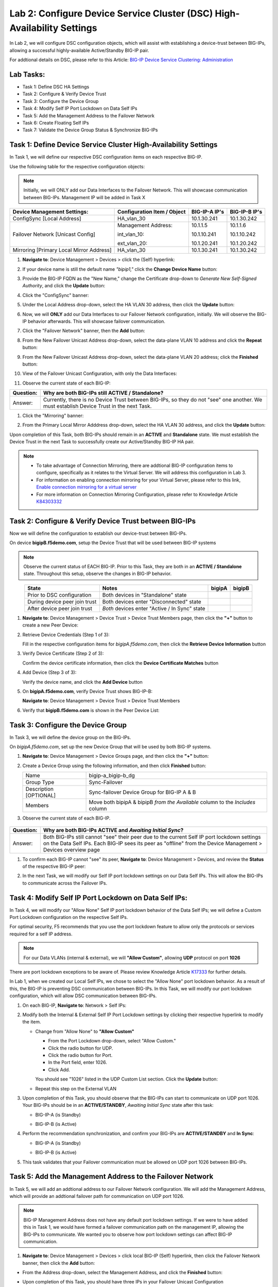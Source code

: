 Lab 2:  Configure Device Service Cluster (DSC) High-Availability Settings
-------------------------------------------------------------------------

In Lab 2, we will configure DSC configuration objects, which will assist with establishing a device-trust between BIG-IPs, allowing a successful highly-available Active/Standby BIG-IP pair.

For addtional details on DSC, please refer to this Article: `BIG-IP Device Service Clustering: Administration <https://techdocs.f5.com/en-us/bigip-14-1-0/big-ip-device-service-clustering-administration-14-1-0.html>`_

Lab Tasks:
==========

* Task 1: Define DSC HA Settings
* Task 2: Configure & Verify Device Trust
* Task 3: Configure the Device Group
* Task 4: Modify Self IP Port Lockdown on Data Self IPs
* Task 5: Add the Management Address to the Failover Network
* Task 6: Create Floating Self IPs
* Task 7: Validate the Device Group Status & Synchronize BIG-IPs

Task 1:  Define Device Service Cluster High-Availability Settings
=================================================================

In Task 1, we will define our respective DSC configuration items on each respective BIG-IP.

Use the following table for the respective configuration objects:

.. note:: Initially, we will ONLY add our Data Interfaces to the Failover Network. This will showcase communication between BIG-IPs.  Management IP will be added in Task X

+-----------------------------------------+---------------------------+-----------------+------------------+
|Device Management Settings:              |Configuration Item / Object|BIG-IP-A IP's    | BIG-IP-B IP's    |
+=========================================+===========================+=================+==================+
|ConfigSync [Local Address]               | HA_vlan_30                |10.1.30.241      | 10.1.30.242      |
+-----------------------------------------+---------------------------+-----------------+------------------+
|Failover Network [Unicast Config]        | Management Address:       |10.1.1.5         | 10.1.1.6         |
|                                         |                           |                 |                  |
|                                         | int_vlan_10:              |10.1.10.241      | 10.1.10.242      |
|                                         |                           |                 |                  |
|                                         | ext_vlan_20:              |10.1.20.241      | 10.1.20.242      |
+-----------------------------------------+---------------------------+-----------------+------------------+
|Mirroring [Primary Local Mirror Address] | HA_vlan_30                |10.1.30.241      | 10.1.30.242      |
+-----------------------------------------+---------------------------+-----------------+------------------+

#. **Navigate to**: Device Management > Devices > click the (Self) hyperlink:

   .. image:: ../images/image18.png

#. If your device name is still the default name *"bipip1,"* click the **Change Device Name** button:

   .. image:: ../images/image153.png

#. Provide the BIG-IP FQDN as the "New Name," change the Certificate drop-down to *Generate New Self-Signed Authority*, and click the **Update** button:


   .. image:: ../images/image154.png


#. Click the "ConfigSync" banner:

   .. image:: ../images/image19.png

#. Under the Local Address drop-down, select the HA VLAN 30 address, then click the **Update** button:

   .. image:: ../images/image20.png

#. Now, we will **ONLY** add our Data Interfaces to our Failover Network configuration, initially.  We will observe the BIG-IP behavior afterwards.  This will showcase failover communication.

#. Click the "Failover Network" banner, then the **Add** button:

   .. image:: ../images/image21.png


#. From the New Failover Unicast Address drop-down, select the data-plane VLAN 10 address and click the **Repeat** button:

   .. image:: ../images/image22.png

#. From the New Failover Unicast Address drop-down, select the data-plane VLAN 20 address; click the **Finished** button:

   .. image:: ../images/image23.png

#. View of the Failover Unicast Configuration, with only the Data Interfaces:

   .. image:: ../images/image157.png

#. Observe the current state of each BIG-IP:
  
   .. image:: ../images/image165.png
   .. image:: ../images/image166.png


+-----------+-----------------------------------------------------------------------------------------------------------------------------------------+
| Question: | Why are both BIG-IPs still **ACTIVE / Standalone**?                                                                                     |
+===========+=========================================================================================================================================+
| Answer:   | Currently, there is no Device Trust between BIG-IPs, so they do not "see" one another. We must establish Device Trust in the next Task. |
+-----------+-----------------------------------------------------------------------------------------------------------------------------------------+

#. Click the "Mirroring" banner:

   .. image:: ../images/image110.png


#. From the Primary Local Mirror Adddress drop-down, select the HA VLAN 30 address, and click the **Update** button:

   .. image:: ../images/image111.png

Upon completion of this Task, both BIG-IPs should remain in an **ACTIVE** and **Standalone** state.  We must establish the Device Trust in the next Task to successfully create our Active/Standby BIG-IP HA pair.

.. note:: 
   - To take advantage of Connection Mirroring, there are addtional BIG-IP configuration items to configure, specifically as it relates to the Virtual Server. We will address this configuration in Lab 3.
   - For information on enabling connection mirroring for your Virtual Server, please refer to this link, `Enable connection mirroring for a virtual server <https://support.f5.com/csp/article/K84303332#s2>`_
   - For more information on Connection Mirroring Configuration, please refer to Knowledge Article `K84303332 <https://support.f5.com/csp/article/K84303332>`_


Task 2: Configure & Verify Device Trust between BIG-IPs
=======================================================

Now we will define the configuration to establish our device-trust between BIG-IPs.

On device **bigipB.f5demo.com**, setup the Device Trust that will be used between BIG-IP systems

.. note:: Observe the current status of EACH BIG-IP. Prior to this Task, they are both in an **ACTIVE / Standalone** state. Throughout this setup, observe the changes in BIG-IP behavior.

.. list-table:: 
   :widths: auto
   :align: center
   :header-rows: 1

   * - State
     - Notes
     - bigipA
     - bigipB
   * - Prior to DSC configuration
     - Both devices in "Standalone" state
     -  .. image:: ../images/image25.png
     -  .. image:: ../images/image26.png
   * - During device peer join trust
     - Both devices enter "Disconnected" state
     -  .. image:: ../images/image27.png
     -  .. image:: ../images/image28.png
   * - After device peer join trust
     - *Both* devices enter "Active / In Sync" state
     -  .. image:: ../images/image29.png
     -  .. image:: ../images/image30.png

#. **Navigate to**: Device Management > Device Trust > Device Trust Members page, then click the **"+"** button to create a new Peer Device:

   .. image:: ../images/image31.png

#. Retrieve Device Credentials (Step 1 of 3):

   Fill in the respective configuration items for *bigipA.f5demo.com*, then click the **Retrieve Device Information** button

   .. image:: ../images/image32.png

#. Verify Device Certificate (Step 2 of 3):

   Confirm the device certificate information, then click the **Device Certificate Matches** button

   .. image:: ../images/image33.png

#. Add Device (Step 3 of 3):

   Verify the device name, and click the **Add Device** button

   .. image:: ../images/image34.png

#. On **bigipA.f5demo.com**, verify Device Trust shows BIG-IP-B:

   **Navigate to**: Device Management > Device Trust > Device Trust Members

   .. image:: ../images/image35.png

#. Verify that **bigipB.f5demo.com** is shown in the Peer Device List:

   .. image:: ../images/image36.png

+-----------+---------------------------------------------------------------------------------------------------------------------------------------------------------------------------------------------------------------------------------------+
| Question: | Why are both BIG-IPs Active / In Sync?                                                                                                                                                                                                |
+===========+=======================================================================================================================================================================================================================================+
| Answer:   | ConfigSync is communicating across HA VLAN, allowing Centralized Management Infrastructure (CMI) communication on TCP port 4353 (iQuery), so both BIG-IPs think sync-state is good. There is no Device Group established between the  |
|           | BIG-IPs yet, so they remain in an Active/Active state. We will establish Device Group in the next task.                                                                                                                               |
+-----------+---------------------------------------------------------------------------------------------------------------------------------------------------------------------------------------------------------------------------------------+
|  Bonus:   | The local mcpd process connects to the local TMM process using TCP port 6699. The local TMM then creates secure connections to remote CMI peer TMMs using TCP port 4353.                                                              |
|           |                                                                                                                                                                                                                                       |
|           | .. note:: CMI is also referred to as device service clustering (DSC).                                                                                                                                                                     |
|           |                                                                                                                                                                                                                                       |
|           | .. code:: bash                                                                                                                                                                                                                        |
|           |                                                                                                                                                                                                                                       |
|           |       08:39:05.368035 IP 10.1.30.241.f5-iquery > 10.1.30.242.64426: Flags [.], ack 408, win 24252, length 0 in slot1/tmm1 lis=_cgc_outbound_/Common/bigipA.f5demo.com_6699 port=HA_trunk trunk=                                       |
|           |       08:39:05.368155 IP 10.1.30.242.64426 > 10.1.30.241.f5-iquery: Flags [.], ack 151, win 15559, length 0 out slot1/tmm1 lis=_cgc_outbound_/Common/bigipA.f5demo.com_6699 port=1.3 trunk=HA_trunk                                   |
|           |                                                                                                                                                                                                                                       |
|           | .. code:: bash                                                                                                                                                                                                                        |
|           |                                                                                                                                                                                                                                       |
|           |       [root@bigipB:Active:In Sync (Trust Domain Only)] config # netstat -a | grep 6699                                                                                                                                                |
|           |       tcp6 0 0 localhost.localdom:6699 [::]:* LISTEN                                                                                                                                                                                  |
|           |       tcp6 0 0 10.1.30.242:53398 10.1.30.241:6699 ESTABLISHED                                                                                                                                                                         |
|           |       tcp6 0 0 localhost.localdom:6699 10.1.30.241:42792 ESTABLISHED                                                                                                                                                                  |
|           |                                                                                                                                                                                                                                       |
+-----------+---------------------------------------------------------------------------------------------------------------------------------------------------------------------------------------------------------------------------------------+

Task 3:  Configure the Device Group
===================================

In Task 3, we will define the device group on the BIG-IPs.

On *bigipA.f5demo.com*, set up the new Device Group that will be used by
both BIG-IP systems.

#. **Navigate to**: Device Management > Device Groups page, and then click the **"+"** button:

   .. image:: ../images/image37.png

#. Create a Device Group using the following information, and then click **Finished** button:

   +-------------+-------------------------------------------------------+
   | Name        | bigip-a_bigip-b_dg                                    |
   +-------------+-------------------------------------------------------+
   | Group Type  | Sync-Failover                                         |
   +-------------+-------------------------------------------------------+
   | Description |  Sync-failover Device Group for BIG-IP A & B          |
   | [OPTIONAL]  |                                                       |
   +-------------+-------------------------------------------------------+
   | Members     | Move both bipipA & bipipB *from the Available* column |
   |             | to the *Includes* column                              |
   +-------------+-------------------------------------------------------+

   .. image:: ../images/image38.png

   .. image:: ../images/image39.png

#.  Observe the current state of each BIG-IP.

   .. image:: ../images/image168.png

   .. image:: ../images/image169.png

+-----------+--------------------------------------------------------------------------------------------------------------------------------------------------------------------------------------------------------------+
| Question: | Why are both BIG-IPs **ACTIVE** and *Awaiting Initial Sync*?                                                                                                                                                 |
+===========+==============================================================================================================================================================================================================+
| Answer:   | Both BIG-IPs still cannot "see" their peer due to the current Self IP port lockdown settings on the Data Self IPs. Each BIG-IP sees its peer as "offline" from the Device Management > Devices overview page |
+-----------+--------------------------------------------------------------------------------------------------------------------------------------------------------------------------------------------------------------+

#. To confirm each BIG-IP cannot "see" its peer, **Navigate to**: Device Management > Devices, and review the **Status** of the respective BIG-IP peer:
   
   .. image:: ../images/image170a.png
   
   .. image:: ../images/image171a.png

   
#. In the next Task, we will modify our Self IP port lockdown settings on our Data Self IPs.  This will allow the BIG-IPs to communicate across the Failover IPs.

Task 4: Modify Self IP Port Lockdown on Data Self IPs:
======================================================

In Task 4, we will modify our "Allow None" Self IP port lockdown behavior of the Data Self IPs; we will define a Custom Port Lockdown configuration on the respective Self IPs.

For optimal security, F5 recommends that you use the port lockdown feature to allow only the protocols or services required for a self IP address.

.. note:: For our Data VLANs (internal & external), we will **"Allow Custom"**, allowing **UDP** protocol on port **1026**

There are port lockdown exceptions to be aware of.  Please review Knowledge Article `K17333 <https://support.f5.com/csp/article/K17333>`_ for further details.
 
In Lab 1, when we created our Local Self IPs, we chose to select the "Allow None" port lockdown behavior.  As a result of this, the BIG-IP is preventing DSC communication between BIG-IPs.  In this Task, we will modify our port lockdown configuration, which will allow DSC communication between BIG-IPs.


#. On each BIG-IP, **Navigate to**: Network > Self IPs:

#. Modify both the Internal & External Self IP Port Lockdown settings by clicking their respective hyperlink to modify the item.

   -  Change from "Allow None" to **"Allow Custom"**
      
      - From the Port Lockdown drop-down, select "Allow Custom." 
      - Click the radio button for UDP.  
      - Click the radio button for Port.  
      - In the Port field, enter 1026.  
      - Click Add.
      
      .. image:: ../images/image112.png
      
      You should see "1026" listed in the UDP Custom List section.  Click the **Update** button:
         
      .. image:: ../images/image113.png

   - Repeat this step on the External VLAN

#. Upon completion of this Task, you should observe that the BIG-IPs can start to communicate on UDP port 1026.  Your BIG-IPs should be in an **ACTIVE/STANDBY**, *Awaiting Initial Sync* state after this task:

   - BIG-IP-A (is Standby)

   .. image:: ../images/image187.png

   - BIG-IP-B (is Active)

   .. image:: ../images/image188.png


#. Perform the recommendation synchronization, and confirm your BIG-IPs are **ACTIVE/STANDBY** and **In Sync**:

   - BIG-IP-A (is Standby)

   .. image:: ../images/image173.png

   - BIG-IP-B (is Active)

   .. image:: ../images/image172.png

#. This task validates that your Failover communication must be allowed on UDP port 1026 between BIG-IPs.

Task 5:  Add the Management Address to the Failover Network
===========================================================

In Task 5, we will add an addtional address to our Failover Network configuration. We will add the Management Address, which will provide an addtional failover path for communication on UDP port 1026.

.. note:: BIG-IP Management Address does not have any default port lockdown settings. If we were to have added this in Task 1, we would have formed a failover communication path on the management IP, allowing the BIG-IPs to communicate. We wanted you to observe how port lockdown settings can affect BIG-IP communication.

#. **Navigate to**: Device Management > Devices > click local BIG-IP (Self) hyperlink, then click the Failover Network banner, then click the **Add** button:
   
.. image:: ../images/image174.png

- From the Address drop-down, select the Management Address, and click the **Finished** button:

.. image:: ../images/image162.png

- Upon completion of this Task, you should have three IPs in your Failover Unicast Configuration

.. image:: ../images/image175.png

Task 6:  Create Floating Self IPs
=================================

In this task, we will define Floating Self IP Objects on the **ACTIVE** BIG-IP, which are shared objects between an Active/Standby BIG-IP pair.  

Floating Self IPs are shared objects between BIG-IPs, passing data traffic to the respective **ACTIVE** BIG-IP.  It is a recommended best practice to define a respective floating Self IP object per data segment/VLAN.

For more detailed information regarding Floating Self IPs, please refer to this article:  `Self IP Addresses <https://techdocs.f5.com/en-us/bigip-14-1-0/big-ip-tmos-routing-administration-14-1-0/self-ip-addresses.html>`_

.. note:: Only creating Floating Self IPs on **ACTIVE** BIG-IP. We will then synchronize these settings, proving our DSC communication.

#. Use the following table to create the Floating Self IP Objects:

.. note:: **DO NOT** modify the Floating Self IP Address port lockdown. The Floating Self IP address port lockdown status has to be **Allow None**

.. list-table:: 
   :widths: auto
   :align: center
   :header-rows: 1

   * - BIG-IP
     - Name
     - IP address
     - Netmask
     - VLAN
     - Port Lockdown
     - Traffic Group
   * - [Active]bigip
     - self_vlan10_float
     - 10.1.10.240
     - 255.255.255.0
     - int_vlan_10
     - Allow None (default)
     - traffic-group-1 (floating)
   * - [Active]bigip
     - self_vlan20_float
     - 10.1.20.240
     - 255.255.255.0
     - ext_vlan_20
     - Allow None (default)
     - traffic-group-1 (floating)


#. **Navigate to**: Network > Self IPs, then click the **"+"** button to create a new Self IP:

   .. image:: ../images/image13.png

#. Create the respective Self IPs per the table above.

   VLAN 10 Float:

   .. image:: ../images/image144.png

   VLAN 20 Float:

   .. image:: ../images/image145.png

#. After creation of your Floating Self IPs, your Self IP List should reflect the following on the **ACTIVE** BIG-IP:
   
   .. image:: ../images/image147.png

Task 7:  Validate the Device Group Status & Synchronize BIG-IPs
===============================================================

In this lab, we have setup BIG-IP Device Trust, and we have created "shared BIG-IP" objects.

In this task, you will observe the current Active/Standby HA state, and synchronize the BIG-IP HA pair.

#. Observe the state of each BIG-IP after Device Group creation

   - bigipA:

     .. image:: ../images/image177.png

   - bigipB:

     .. image:: ../images/image176.png

#. Review the Device Management Overview screen

- **Navigate to**: Device Management > Overview:

  - bigipA:

    .. image:: ../images/image179.png

  - bigipB:

    .. image:: ../images/image178.png

#. Attempt the "Recommendation action", and click the **Sync** button:

   .. image:: ../images/image180.png


+-----------+-------------------------------------------------------------------+
| Question: | Were you able to syncronize the devices?                          |
+===========+===================================================================+
| Answer:   | Yes, we have established successful communication between BIG-IPs |
+-----------+-------------------------------------------------------------------+


#. Validate Devices are In Sync from the Overview page:

   - bigipA:

     .. image:: ../images/image181.png

   - bigipB:

     .. image:: ../images/image180.png



Lab Summary
***********
In this lab, you setup basic BIG-IP Device Service Clustering (DSC) configuration settings.  After completion of these lab tasks, you should have the required configuration to assist in establishing your DSC between BIG-IPs.  Upon completion of this Lab, you should have an **Active/Standby, In Sync** BIG-IP HA pair.

This completes Lab 2.
